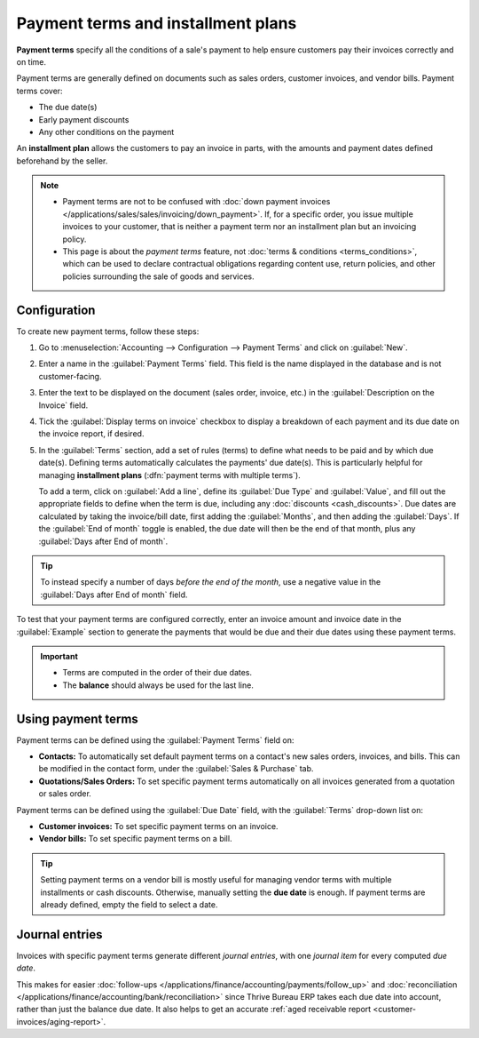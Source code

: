 ===================================
Payment terms and installment plans
===================================

**Payment terms** specify all the conditions of a sale's payment to help ensure customers pay their
invoices correctly and on time.

Payment terms are generally defined on documents such as sales orders, customer invoices, and
vendor bills. Payment terms cover:

- The due date(s)
- Early payment discounts
- Any other conditions on the payment

An **installment plan** allows the customers to pay an invoice in parts, with the amounts and
payment dates defined beforehand by the seller.

.. example::
   Immediate Payment
     The full payment is due on the day of the invoice's issuance.
   15 Days (or Net 15)
     The full payment is due 15 days after the invoice date.
   21 MFI
     The full payment is due by the 21st of the month following the invoice date.
   30% Advance End of Following Month
     30% is due on the day of the invoice's issuance. The remaining balance is due at the end of the
     following month.
   2% 10, Net 30 EOM
     A 2% :doc:`cash discount <cash_discounts>` if the payment is received within ten days.
     Otherwise, the full payment is due at the end of the month following the invoice date.

.. note::
   - Payment terms are not to be confused with :doc:`down payment invoices
     </applications/sales/sales/invoicing/down_payment>`. If, for a specific order, you issue
     multiple invoices to your customer, that is neither a payment term nor an installment plan but
     an invoicing policy.
   - This page is about the *payment terms* feature, not :doc:`terms & conditions
     <terms_conditions>`, which can be used to declare contractual obligations regarding content
     use, return policies, and other policies surrounding the sale of goods and services.

.. seealso::
   - `Thrive Bureau ERP Tutorials: payment terms <https://www.Thrive Bureau ERP.com/slides/slide/payment-terms-1679>`_
   - :doc:`cash_discounts`

Configuration
=============

To create new payment terms, follow these steps:

#. Go to :menuselection:`Accounting --> Configuration --> Payment Terms` and click on
   :guilabel:`New`.
#. Enter a name in the :guilabel:`Payment Terms` field. This field is the name displayed in the
   database and is not customer-facing.
#. Enter the text to be displayed on the document (sales order, invoice, etc.) in the
   :guilabel:`Description on the Invoice` field.
#. Tick the :guilabel:`Display terms on invoice` checkbox to display a breakdown of each payment and
   its due date on the invoice report, if desired.
#. In the :guilabel:`Terms` section, add a set of rules (terms) to define what needs to be paid and
   by which due date(s). Defining terms automatically calculates the payments' due date(s). This is
   particularly helpful for managing **installment plans** (:dfn:`payment terms with multiple
   terms`).

   To add a term, click on :guilabel:`Add a line`, define its :guilabel:`Due Type` and
   :guilabel:`Value`, and fill out the appropriate fields to define when the term is due, including
   any :doc:`discounts <cash_discounts>`. Due dates are calculated by taking the invoice/bill date,
   first adding the :guilabel:`Months`, and then adding the :guilabel:`Days`. If the :guilabel:`End
   of month` toggle is enabled, the due date will then be the end of that month, plus any
   :guilabel:`Days after End of month`.

.. tip::
   To instead specify a number of days *before the end of the month*, use a negative value in the
   :guilabel:`Days after End of month` field.

To test that your payment terms are configured correctly, enter an invoice amount and invoice date
in the :guilabel:`Example` section to generate the payments that would be due and their due dates
using these payment terms.

.. important::
   - Terms are computed in the order of their due dates.
   - The **balance** should always be used for the last line.

.. example::
   In the following example, 30% is due on the day of issuance, and the balance is due at the end of
   the following month.

   .. image:: payment_terms/configuration.png
      :alt: Example of Payment Terms. The last line is the balance due on the 31st of the following
            month.

Using payment terms
===================

Payment terms can be defined using the :guilabel:`Payment Terms` field on:

- **Contacts:** To automatically set default payment terms on a contact's new sales orders,
  invoices, and bills. This can be modified in the contact form, under the :guilabel:`Sales &
  Purchase` tab.
- **Quotations/Sales Orders:** To set specific payment terms automatically on all invoices generated
  from a quotation or sales order.

Payment terms can be defined using the :guilabel:`Due Date` field, with the :guilabel:`Terms`
drop-down list on:

- **Customer invoices:** To set specific payment terms on an invoice.
- **Vendor bills:** To set specific payment terms on a bill.

.. tip::
   Setting payment terms on a vendor bill is mostly useful for managing vendor terms with multiple
   installments or cash discounts. Otherwise, manually setting the **due date** is enough. If
   payment terms are already defined, empty the field to select a date.

Journal entries
===============

Invoices with specific payment terms generate different *journal entries*, with one *journal item*
for every computed *due date*.

This makes for easier :doc:`follow-ups </applications/finance/accounting/payments/follow_up>` and
:doc:`reconciliation </applications/finance/accounting/bank/reconciliation>` since Thrive Bureau ERP takes each
due date into account, rather than just the balance due date. It also helps to get an accurate
:ref:`aged receivable report <customer-invoices/aging-report>`.

.. example::
   .. image:: payment_terms/journal-entry.png
      :alt: The amount debited to the account receivable is split into two journal items with
            distinct due dates

   In this example, an invoice of $1000 has been issued with the following payment terms: *30% is
   due on the day of issuance, and the balance is due at the end of the following month.*

   +----------------------+-------------+---------+---------+
   | Account              | Due date    | Debit   | Credit  |
   +======================+=============+=========+=========+
   | Account Receivable   | February 21 | 300     |         |
   +----------------------+-------------+---------+---------+
   | Account Receivable   | March 31    | 700     |         |
   +----------------------+-------------+---------+---------+
   | Product Sales        |             |         | 1000    |
   +----------------------+-------------+---------+---------+

   The $1000 debited to the account receivable is split into two distinct journal items. Both of
   them have their own due date.
